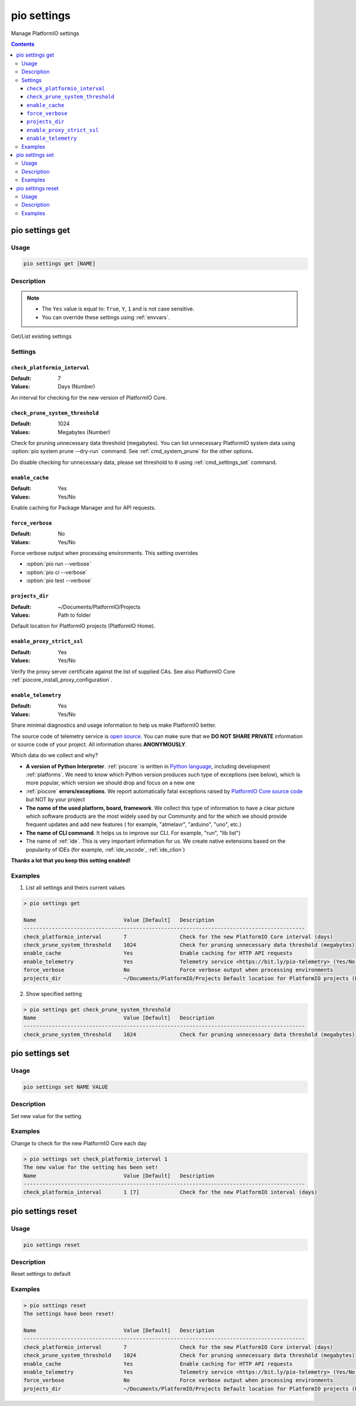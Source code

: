 ..  Copyright (c) 2014-present PlatformIO <contact@platformio.org>
    Licensed under the Apache License, Version 2.0 (the "License");
    you may not use this file except in compliance with the License.
    You may obtain a copy of the License at
       http://www.apache.org/licenses/LICENSE-2.0
    Unless required by applicable law or agreed to in writing, software
    distributed under the License is distributed on an "AS IS" BASIS,
    WITHOUT WARRANTIES OR CONDITIONS OF ANY KIND, either express or implied.
    See the License for the specific language governing permissions and
    limitations under the License.

.. _cmd_settings:

pio settings
============

Manage PlatformIO settings

.. contents::

.. _cmd_settings_get:

pio settings get
----------------

Usage
~~~~~

.. code-block:: bash

    pio settings get [NAME]


Description
~~~~~~~~~~~

.. note::
    * The ``Yes`` value is equal to: ``True``, ``Y``, ``1`` and is not case sensitive.
    * You can override these settings using :ref:`envvars`.

Get/List existing settings

Settings
~~~~~~~~

.. _setting_check_platformio_interval:

``check_platformio_interval``
^^^^^^^^^^^^^^^^^^^^^^^^^^^^^

:Default:   7
:Values:    Days (Number)

An interval for checking for the new version of PlatformIO Core.

.. _setting_check_prune_system_threshold:

``check_prune_system_threshold``
^^^^^^^^^^^^^^^^^^^^^^^^^^^^^^^^

:Default:   1024
:Values:    Megabytes (Number)

Check for pruning unnecessary data threshold (megabytes). You can list unnecessary
PlatformIO system data using :option:`pio system prune --dry-run` command. See
:ref:`cmd_system_prune` for the other options.

Do disable checking for unnecessary data, please set threshold to ``0`` using
:ref:`cmd_settings_set` command.

.. _setting_enable_cache:

``enable_cache``
^^^^^^^^^^^^^^^^

:Default:   Yes
:Values:    Yes/No

Enable caching for Package Manager and for API requests.

.. _setting_force_verbose:

``force_verbose``
^^^^^^^^^^^^^^^^^

:Default:   No
:Values:    Yes/No

Force verbose output when processing environments. This setting overrides

* :option:`pio run --verbose`
* :option:`pio ci --verbose`
* :option:`pio test --verbose`

.. _setting_projects_dir:

``projects_dir``
^^^^^^^^^^^^^^^^

:Default:   ~/Documents/PlatformIO/Projects
:Values:    Path to folder

Default location for PlatformIO projects (PlatformIO Home).

.. _setting_enable_proxy_strict_ssl:

``enable_proxy_strict_ssl``
^^^^^^^^^^^^^^^^^^^^^^^^^^^

:Default:   Yes
:Values:    Yes/No

Verify the proxy server certificate against the list of supplied CAs.
See also PlatformIO Core :ref:`piocore_install_proxy_configuration`.

.. _setting_enable_telemetry:

``enable_telemetry``
^^^^^^^^^^^^^^^^^^^^

:Default:   Yes
:Values:    Yes/No

Share minimal diagnostics and usage information to help us make PlatformIO better.

The source code of telemetry service is `open source <https://github.com/platformio/platformio-core/blob/develop/platformio/telemetry.py>`_.
You can make sure that we **DO NOT SHARE PRIVATE** information or
source code of your project. All information shares **ANONYMOUSLY**.

Which data do we collect and why?

* **A version of Python Interpreter**. :ref:`piocore` is written in `Python language <https://www.python.org/>`__,
  including development :ref:`platforms`. We need to know which Python version produces
  such type of exceptions (see below), which is more popular, which version we should
  drop and focus on a new one
* :ref:`piocore` **errors/exceptions**. We report automatically fatal exceptions raised
  by `PlatformIO Core source code <https://github.com/platformio/platformio-core>`__ but NOT by your project
* **The name of the used platform, board, framework**. We collect this type of information
  to have a clear picture which software products are the most widely used by our
  Community and for the which we should provide frequent updates and add new features (
  for example, "atmelavr", "arduino", "uno", etc.)
* **The name of CLI command**. It helps us to improve our CLI. For example, "run",
  "lib list")
* The name of :ref:`ide`. This is very important information for us. We create native
  extensions based on the popularity of IDEs (for example, :ref:`ide_vscode`, :ref:`ide_clion`)

**Thanks a lot that you keep this setting enabled!**

Examples
~~~~~~~~

1. List all settings and theirs current values

.. code::

    > pio settings get

    Name                            Value [Default]   Description
    ------------------------------------------------------------------------------------------
    check_platformio_interval       7                 Check for the new PlatformIO Core interval (days)
    check_prune_system_threshold    1024              Check for pruning unnecessary data threshold (megabytes)
    enable_cache                    Yes               Enable caching for HTTP API requests
    enable_telemetry                Yes               Telemetry service <https://bit.ly/pio-telemetry> (Yes/No)
    force_verbose                   No                Force verbose output when processing environments
    projects_dir                    ~/Documents/PlatformIO/Projects Default location for PlatformIO projects (PlatformIO Home)


2. Show specified setting

.. code-block:: bash

    > pio settings get check_prune_system_threshold
    Name                            Value [Default]   Description
    ------------------------------------------------------------------------------------------
    check_prune_system_threshold    1024              Check for pruning unnecessary data threshold (megabytes)

.. _cmd_settings_set:

pio settings set
----------------

Usage
~~~~~

.. code-block:: bash

    pio settings set NAME VALUE


Description
~~~~~~~~~~~

Set new value for the setting

Examples
~~~~~~~~

Change to check for the new PlatformIO Core each day

.. code-block:: bash

    > pio settings set check_platformio_interval 1
    The new value for the setting has been set!
    Name                            Value [Default]   Description
    ------------------------------------------------------------------------------------------
    check_platformio_interval       1 [7]             Check for the new PlatformIO interval (days)


.. _cmd_settings_reset:

pio settings reset
------------------

Usage
~~~~~

.. code-block:: bash

    pio settings reset


Description
~~~~~~~~~~~

Reset settings to default

Examples
~~~~~~~~

.. code-block:: bash

    > pio settings reset
    The settings have been reset!

    Name                            Value [Default]   Description
    ------------------------------------------------------------------------------------------
    check_platformio_interval       7                 Check for the new PlatformIO Core interval (days)
    check_prune_system_threshold    1024              Check for pruning unnecessary data threshold (megabytes)
    enable_cache                    Yes               Enable caching for HTTP API requests
    enable_telemetry                Yes               Telemetry service <https://bit.ly/pio-telemetry> (Yes/No)
    force_verbose                   No                Force verbose output when processing environments
    projects_dir                    ~/Documents/PlatformIO/Projects Default location for PlatformIO projects (PlatformIO Home)
